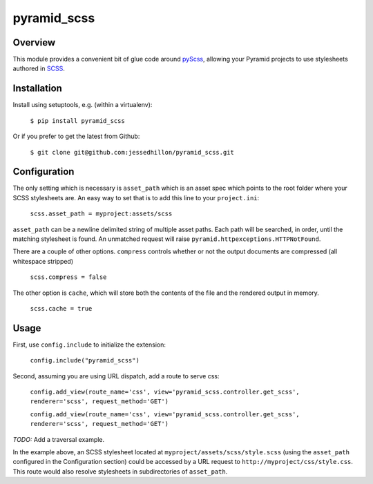 ============
pyramid_scss
============

Overview
============
This module provides a convenient bit of glue code around `pyScss <https://github.com/Kronuz/pyScss>`_, allowing your Pyramid projects to use stylesheets authored in `SCSS <http://sass-lang.com/docs/yardoc/file.SCSS_FOR_SASS_USERS.html>`_. 

Installation
============
Install using setuptools, e.g. (within a virtualenv):

    ``$ pip install pyramid_scss``

Or if you prefer to get the latest from Github:

    ``$ git clone git@github.com:jessedhillon/pyramid_scss.git``

Configuration
===============
The only setting which is necessary is ``asset_path`` which is an asset spec which points to the root folder where your SCSS stylesheets are. An easy way to set that is to add this line to your ``project.ini``:

    ``scss.asset_path = myproject:assets/scss``

``asset_path`` can be a newline delimited string of multiple asset paths. Each path will be searched, in order, until the matching stylesheet is found. An unmatched request will raise ``pyramid.httpexceptions.HTTPNotFound``.

There are a couple of other options. ``compress`` controls whether or not the output documents are compressed (all whitespace stripped)

    ``scss.compress = false``

The other option is ``cache``, which will store both the contents of the file and the rendered output in memory.

    ``scss.cache = true``

Usage
===============
First, use ``config.include`` to initialize the extension:

    ``config.include("pyramid_scss")``

Second, assuming you are using URL dispatch, add a route to serve css:

    ``config.add_view(route_name='css', view='pyramid_scss.controller.get_scss', renderer='scss', request_method='GET')``

    ``config.add_view(route_name='css', view='pyramid_scss.controller.get_scss', renderer='scss', request_method='GET')``

*TODO:* Add a traversal example.

In the example above, an SCSS stylesheet located at ``myproject/assets/scss/style.scss`` (using the ``asset_path`` configured in the Configuration section) could be accessed by a URL request to ``http://myproject/css/style.css``. This route would also resolve stylesheets in subdirectories of ``asset_path``.
